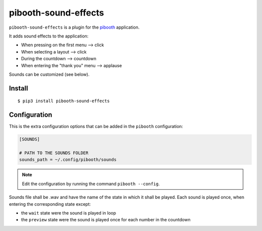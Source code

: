 
=====================
pibooth-sound-effects
=====================

|PythonVersions| |PypiPackage| |Downloads|

``pibooth-sound-effects`` is a plugin for the `pibooth <https://github.com/pibooth/pibooth>`_
application.

It adds sound effects to the application:

- When pressing on the first menu --> click
- When selecting a layout --> click
- During the countdown --> countdown
- When entering the "thank you" menu --> applause

Sounds can be customized (see below).

Install
-------

::

    $ pip3 install pibooth-sound-effects

Configuration
-------------

This is the extra configuration options that can be added in the ``pibooth``
configuration:

.. code-block:: ini
    
    [SOUNDS]

    # PATH TO THE SOUNDS FOLDER
    sounds_path = ~/.config/pibooth/sounds

.. note:: Edit the configuration by running the command ``pibooth --config``.

Sounds file shall be .wav and have the name of the state in which it shall be played.
Each sound is played once, when entering the corresponding state except:

- the ``wait`` state were the sound is played in loop
- the ``preview`` state were the sound is played once for each number in the countdown

.. |PythonVersions| image:: https://img.shields.io/badge/python-2.7+ / 3.6+-red.svg
   :target: https://www.python.org/downloads
   :alt: Python 2.7+/3.6+

.. |PypiPackage| image:: https://badge.fury.io/py/pibooth-sound-effects.svg
   :target: https://pypi.org/project/pibooth-sound-effects
   :alt: PyPi package

.. |Downloads| image:: https://img.shields.io/pypi/dm/pibooth-sound-effects?color=purple
   :target: https://pypi.org/project/pibooth-sound-effects
   :alt: PyPi downloads

